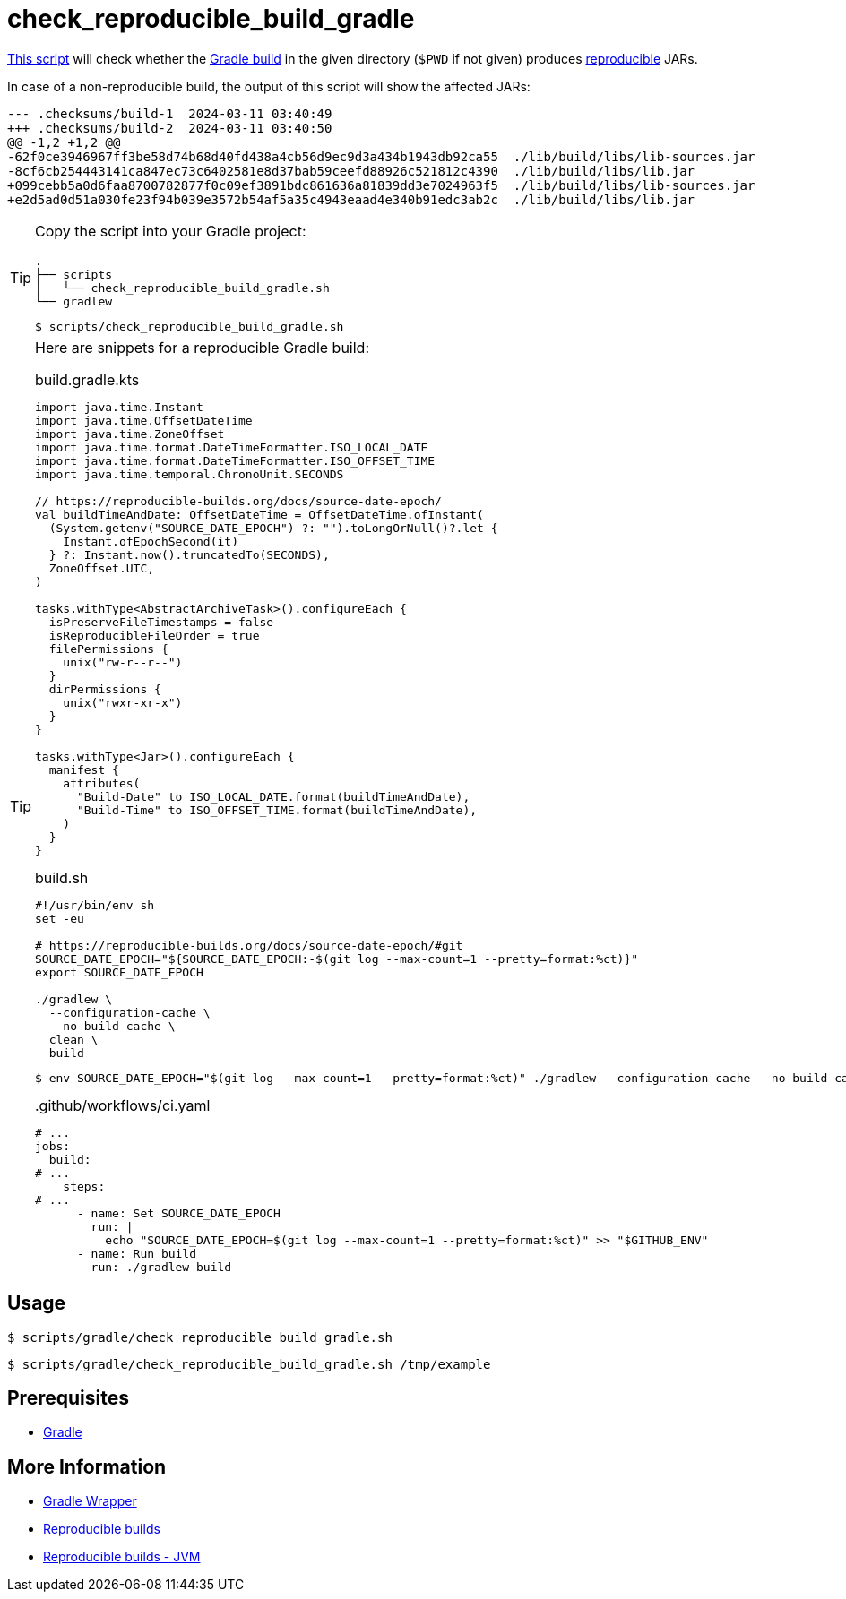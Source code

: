 // SPDX-FileCopyrightText: © 2024 Sebastian Davids <sdavids@gmx.de>
// SPDX-License-Identifier: Apache-2.0
= check_reproducible_build_gradle
:script_url: https://github.com/sdavids/sdavids-shell-misc/blob/main/scripts/gradle/check_reproducible_build_gradle.sh

{script_url}[This script^] will check whether the https://docs.gradle.org/current/userguide/working_with_files.html#sec:reproducible_archives[Gradle build] in the given directory (`$PWD` if not given) produces https://reproducible-builds.org/[reproducible] JARs.

In case of a non-reproducible build, the output of this script will show the affected JARs:

[,text]
----
--- .checksums/build-1  2024-03-11 03:40:49
+++ .checksums/build-2  2024-03-11 03:40:50
@@ -1,2 +1,2 @@
-62f0ce3946967ff3be58d74b68d40fd438a4cb56d9ec9d3a434b1943db92ca55  ./lib/build/libs/lib-sources.jar
-8cf6cb254443141ca847ec73c6402581e8d37bab59ceefd88926c521812c4390  ./lib/build/libs/lib.jar
+099cebb5a0d6faa8700782877f0c09ef3891bdc861636a81839dd3e7024963f5  ./lib/build/libs/lib-sources.jar
+e2d5ad0d51a030fe23f94b039e3572b54af5a35c4943eaad4e340b91edc3ab2c  ./lib/build/libs/lib.jar
----

[TIP]
====
Copy the script into your Gradle project:

[,text]
----
.
├── scripts
│   └── check_reproducible_build_gradle.sh
└── gradlew
----

[,console]
----
$ scripts/check_reproducible_build_gradle.sh
----
====

[TIP]
====
Here are snippets for a reproducible Gradle build:

.build.gradle.kts
[,kotlin]
----
import java.time.Instant
import java.time.OffsetDateTime
import java.time.ZoneOffset
import java.time.format.DateTimeFormatter.ISO_LOCAL_DATE
import java.time.format.DateTimeFormatter.ISO_OFFSET_TIME
import java.time.temporal.ChronoUnit.SECONDS

// https://reproducible-builds.org/docs/source-date-epoch/
val buildTimeAndDate: OffsetDateTime = OffsetDateTime.ofInstant(
  (System.getenv("SOURCE_DATE_EPOCH") ?: "").toLongOrNull()?.let {
    Instant.ofEpochSecond(it)
  } ?: Instant.now().truncatedTo(SECONDS),
  ZoneOffset.UTC,
)

tasks.withType<AbstractArchiveTask>().configureEach {
  isPreserveFileTimestamps = false
  isReproducibleFileOrder = true
  filePermissions {
    unix("rw-r--r--")
  }
  dirPermissions {
    unix("rwxr-xr-x")
  }
}

tasks.withType<Jar>().configureEach {
  manifest {
    attributes(
      "Build-Date" to ISO_LOCAL_DATE.format(buildTimeAndDate),
      "Build-Time" to ISO_OFFSET_TIME.format(buildTimeAndDate),
    )
  }
}
----

.build.sh
[,shell]
----
#!/usr/bin/env sh
set -eu

# https://reproducible-builds.org/docs/source-date-epoch/#git
SOURCE_DATE_EPOCH="${SOURCE_DATE_EPOCH:-$(git log --max-count=1 --pretty=format:%ct)}"
export SOURCE_DATE_EPOCH

./gradlew \
  --configuration-cache \
  --no-build-cache \
  clean \
  build
----

[,console]
----
$ env SOURCE_DATE_EPOCH="$(git log --max-count=1 --pretty=format:%ct)" ./gradlew --configuration-cache --no-build-cache clean build
----

..github/workflows/ci.yaml
[,yaml]
----
# ...
jobs:
  build:
# ...
    steps:
# ...
      - name: Set SOURCE_DATE_EPOCH
        run: |
          echo "SOURCE_DATE_EPOCH=$(git log --max-count=1 --pretty=format:%ct)" >> "$GITHUB_ENV"
      - name: Run build
        run: ./gradlew build
----
====

== Usage

[,console]
----
$ scripts/gradle/check_reproducible_build_gradle.sh
----

[,shell]
----
$ scripts/gradle/check_reproducible_build_gradle.sh /tmp/example
----

== Prerequisites

* xref:developer-guide::dev-environment/dev-installation.adoc#gradle[Gradle]

== More Information

* https://docs.gradle.org/current/userguide/gradle_wrapper.html[Gradle Wrapper]
* https://reproducible-builds.org[Reproducible builds]
* https://reproducible-builds.org/docs/jvm/[Reproducible builds - JVM]
